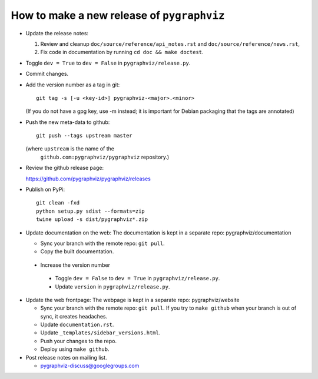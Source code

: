 How to make a new release of ``pygraphviz``
===========================================

- Update the release notes:

  1. Review and cleanup ``doc/source/reference/api_notes.rst``
     and ``doc/source/reference/news.rst``,

  2. Fix code in documentation by running
     ``cd doc && make doctest``.

- Toggle ``dev = True`` to ``dev = False`` in ``pygraphviz/release.py``.

- Commit changes.

- Add the version number as a tag in git::

   git tag -s [-u <key-id>] pygraphviz-<major>.<minor>

  (If you do not have a gpg key, use -m instead; it is important for
  Debian packaging that the tags are annotated)

- Push the new meta-data to github::

   git push --tags upstream master

  (where ``upstream`` is the name of the
   ``github.com:pygraphviz/pygraphviz`` repository.)

- Review the github release page::

  https://github.com/pygraphviz/pygraphviz/releases

- Publish on PyPi::

   git clean -fxd
   python setup.py sdist --formats=zip
   twine upload -s dist/pygraphviz*.zip

- Update documentation on the web:
  The documentation is kept in a separate repo: pygraphviz/documentation

  - Sync your branch with the remote repo: ``git pull``.
  - Copy the built documentation.

 - Increase the version number

  - Toggle ``dev = False`` to ``dev = True`` in ``pygraphviz/release.py``.
  - Update ``version`` in ``pygraphviz/release.py``.

- Update the web frontpage:
  The webpage is kept in a separate repo: pygraphviz/website

  - Sync your branch with the remote repo: ``git pull``.
    If you try to ``make github`` when your branch is out of sync, it
    creates headaches.
  - Update ``documentation.rst``.
  - Update ``_templates/sidebar_versions.html``.
  - Push your changes to the repo.
  - Deploy using ``make github``.

- Post release notes on mailing list.

  - pygraphviz-discuss@googlegroups.com

